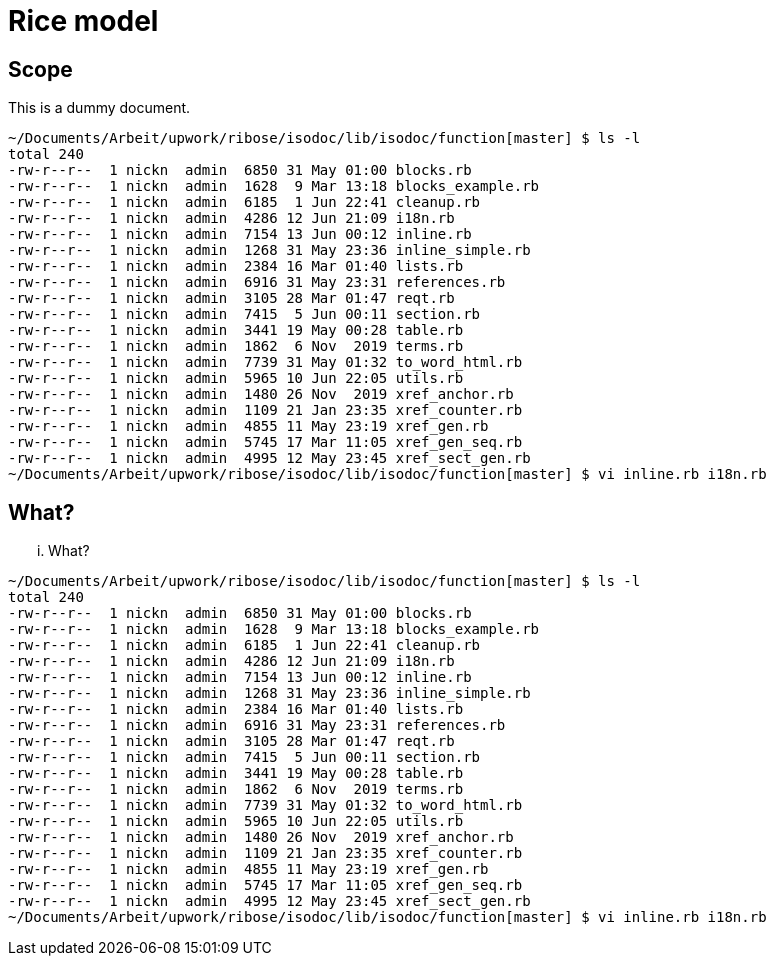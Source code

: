 = Rice model
:docnumber: 17302
:copyright-year: 2016
:language: en
:title-main-en: Dummy document
:title-main-fr: Dummy document
:doctype: international-standard
:docstage: 60
:docsubstage: 60
:technical-committee-number: 34
:secretariat: SAC
:technical-committee: Food products
:subcommittee-number: 4
:subcommittee: Cereals and pulses
:workgroup-type: WG
:workgroup-number: 4
:workgroup: Amylose in rice
:docfile: rice-en.covers.final.adoc
:library-ics: 67.060
:mn-document-class: iso
:mn-output-extensions: xml,html,doc,html_alt,pdf,rxl
:local-cache-only:
:data-uri-image:

== Scope

This is a dummy document.

....
~/Documents/Arbeit/upwork/ribose/isodoc/lib/isodoc/function[master] $ ls -l
total 240
-rw-r--r--  1 nickn  admin  6850 31 May 01:00 blocks.rb
-rw-r--r--  1 nickn  admin  1628  9 Mar 13:18 blocks_example.rb
-rw-r--r--  1 nickn  admin  6185  1 Jun 22:41 cleanup.rb
-rw-r--r--  1 nickn  admin  4286 12 Jun 21:09 i18n.rb
-rw-r--r--  1 nickn  admin  7154 13 Jun 00:12 inline.rb
-rw-r--r--  1 nickn  admin  1268 31 May 23:36 inline_simple.rb
-rw-r--r--  1 nickn  admin  2384 16 Mar 01:40 lists.rb
-rw-r--r--  1 nickn  admin  6916 31 May 23:31 references.rb
-rw-r--r--  1 nickn  admin  3105 28 Mar 01:47 reqt.rb
-rw-r--r--  1 nickn  admin  7415  5 Jun 00:11 section.rb
-rw-r--r--  1 nickn  admin  3441 19 May 00:28 table.rb
-rw-r--r--  1 nickn  admin  1862  6 Nov  2019 terms.rb
-rw-r--r--  1 nickn  admin  7739 31 May 01:32 to_word_html.rb
-rw-r--r--  1 nickn  admin  5965 10 Jun 22:05 utils.rb
-rw-r--r--  1 nickn  admin  1480 26 Nov  2019 xref_anchor.rb
-rw-r--r--  1 nickn  admin  1109 21 Jan 23:35 xref_counter.rb
-rw-r--r--  1 nickn  admin  4855 11 May 23:19 xref_gen.rb
-rw-r--r--  1 nickn  admin  5745 17 Mar 11:05 xref_gen_seq.rb
-rw-r--r--  1 nickn  admin  4995 12 May 23:45 xref_sect_gen.rb
~/Documents/Arbeit/upwork/ribose/isodoc/lib/isodoc/function[master] $ vi inline.rb i18n.rb
....

[[what]]
== What?
... What?

....
~/Documents/Arbeit/upwork/ribose/isodoc/lib/isodoc/function[master] $ ls -l
total 240
-rw-r--r--  1 nickn  admin  6850 31 May 01:00 blocks.rb
-rw-r--r--  1 nickn  admin  1628  9 Mar 13:18 blocks_example.rb
-rw-r--r--  1 nickn  admin  6185  1 Jun 22:41 cleanup.rb
-rw-r--r--  1 nickn  admin  4286 12 Jun 21:09 i18n.rb
-rw-r--r--  1 nickn  admin  7154 13 Jun 00:12 inline.rb
-rw-r--r--  1 nickn  admin  1268 31 May 23:36 inline_simple.rb
-rw-r--r--  1 nickn  admin  2384 16 Mar 01:40 lists.rb
-rw-r--r--  1 nickn  admin  6916 31 May 23:31 references.rb
-rw-r--r--  1 nickn  admin  3105 28 Mar 01:47 reqt.rb
-rw-r--r--  1 nickn  admin  7415  5 Jun 00:11 section.rb
-rw-r--r--  1 nickn  admin  3441 19 May 00:28 table.rb
-rw-r--r--  1 nickn  admin  1862  6 Nov  2019 terms.rb
-rw-r--r--  1 nickn  admin  7739 31 May 01:32 to_word_html.rb
-rw-r--r--  1 nickn  admin  5965 10 Jun 22:05 utils.rb
-rw-r--r--  1 nickn  admin  1480 26 Nov  2019 xref_anchor.rb
-rw-r--r--  1 nickn  admin  1109 21 Jan 23:35 xref_counter.rb
-rw-r--r--  1 nickn  admin  4855 11 May 23:19 xref_gen.rb
-rw-r--r--  1 nickn  admin  5745 17 Mar 11:05 xref_gen_seq.rb
-rw-r--r--  1 nickn  admin  4995 12 May 23:45 xref_sect_gen.rb
~/Documents/Arbeit/upwork/ribose/isodoc/lib/isodoc/function[master] $ vi inline.rb i18n.rb
....

